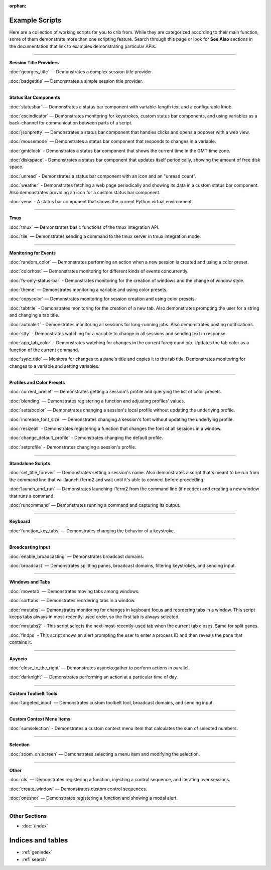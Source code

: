 :orphan:

.. _examples-index:
.. Example Scripts

Example Scripts
===============

Here are a collection of working scripts for you to crib from. While they are categorized according to their main function, some of them demonstrate more than one scripting feature. Search through this page or look for **See Also** sections in the documentation that link to examples demonstrating particular APIs.

----

**Session Title Providers**

:doc:`georges_title` — Demonstrates a complex session title provider.

:doc:`badgetitle` — Demonstrates a simple session title provider.

----

**Status Bar Components**

:doc:`statusbar` — Demonstrates a status bar component with variable-length text and a configurable knob.

:doc:`escindicator` — Demonstrates monitoring for keystrokes, custom status bar components, and using variables as a back-channel for communication between parts of a script.

:doc:`jsonpretty` — Demonstrates a status bar component that handles clicks and opens a popover with a web view.

:doc:`mousemode` — Demonstrates a status bar component that responds to changes in a variable.

:doc:`gmtclock` - Demonstrates a status bar component that shows the current time in the GMT time zone.

:doc:`diskspace` - Demonstrates a status bar component that updates itself periodically, showing the amount of free disk space.

:doc:`unread` - Demonstrates a status bar component with an icon and an "unread count".

:doc:`weather` - Demonstrates fetching a web page periodically and showing its data in a custom status bar component. Also demonstrates providing an icon for a custom status bar component.

:doc:`venv` - A status bar component that shows the current Python virtual environment.

----

**Tmux**

:doc:`tmux` — Demonstrates basic functions of the tmux integration API.

:doc:`tile` — Demonstrates sending a command to the tmux server in tmux integration mode.


----

**Monitoring for Events**

:doc:`random_color` — Demonstrates performing an action when a new session is created and using a color preset.

:doc:`colorhost` — Demonstrates monitoring for different kinds of events concurrently.

:doc:`fs-only-status-bar` - Demonstrates monitoring for the creation of windows and the change of window style.

:doc:`theme` — Demonstrates monitoring a variable and using color presets.

:doc:`copycolor` — Demonstrates monitoring for session creation and using color presets.

:doc:`tabtitle` - Demonstrates monitoring for the creation of a new tab. Also demonstrates prompting the user for a string and changing a tab title.

:doc:`autoalert` - Demonstrates monitoring all sessions for long-running jobs. Also demonstrates posting notifications.

:doc:`stty` - Demonstrates watching for a variable to change in all sessions and sending text in response.

:doc:`app_tab_color` - Demonstrates watching for changes in the current foreground job. Updates the tab color as a function of the current command.

:doc:`sync_title` — Monitors for changes to a pane's title and copies it to the tab title. Demonstrates monitoring for changes to a variable and setting variables.

----

**Profiles and Color Presets**

:doc:`current_preset` — Demonstrates getting a session's profile and querying the list of color presets.

:doc:`blending` — Demonstrates registering a function and adjusting profiles' values.

:doc:`settabcolor` — Demonstrates changing a session's local profile without updating the underlying profile.

:doc:`increase_font_size` — Demonstrates changing a session's font without updating the underlying profile.

:doc:`resizeall` - Demonstrates registering a function that changes the font of all sessions in a window.

:doc:`change_default_profile` - Demonstrates changing the default profile.

:doc:`setprofile` - Demonstrates changing a session's profile.

----

**Standalone Scripts**

:doc:`set_title_forever` — Demonstrates setting a session's name. Also demonstrates a script that's meant to be run from the command line that will launch iTerm2 and wait until it's able to connect before proceeding.

:doc:`launch_and_run` — Demonstrates launching iTerm2 from the command line (if needed) and creating a new window that runs a command.

:doc:`runcommand` — Demonstrates running a command and capturing its output.

----

**Keyboard**

:doc:`function_key_tabs` — Demonstrates changing the behavior of a keystroke.


----

**Broadcasting Input**

:doc:`enable_broadcasting` — Demonstrates broadcast domains.

:doc:`broadcast` — Demonstrates splitting panes, broadcast domains, filtering keystrokes, and sending input.


----

**Windows and Tabs**

:doc:`movetab` — Demonstrates moving tabs among windows.

:doc:`sorttabs` — Demonstrates reordering tabs in a window.

:doc:`mrutabs` — Demonstrates monitoring for changes in keyboard focus and reordering tabs in a window. This script keeps tabs always in most-recently-used order, so the first tab is always selected.

:doc:`mrutabs2` - This script selects the next-most-recently-used tab when the current tab closes. Same for split panes.

:doc:`findps` - This script shows an alert prompting the user to enter a process ID and then reveals the pane that contains it.


----

**Asyncio**

:doc:`close_to_the_right` — Demonstrates asyncio.gather to perform actions in parallel.

:doc:`darknight` — Demonstrates performing an action at a particular time of day.


----

**Custom Toolbelt Tools**

:doc:`targeted_input` — Demonstrates custom toolbelt tool, broadcast domains, and sending input.


----

**Custom Context Menu Items**

:doc:`sumselection` - Demonstrates a custom context menu item that calculates the sum of selected numbers.


----

**Selection**

:doc:`zoom_on_screen` — Demonstrates selecting a menu item and modifying the selection.


----

**Other**

:doc:`cls` — Demonstrates registering a function, injecting a control sequence, and iterating over sessions.

:doc:`create_window` — Demonstrates custom control sequences.

:doc:`oneshot` — Demonstrates registering a function and showing a modal alert.

----

++++++++++++++
Other Sections
++++++++++++++

* :doc:`/index`

Indices and tables
==================

* :ref:`genindex`
* :ref:`search`

